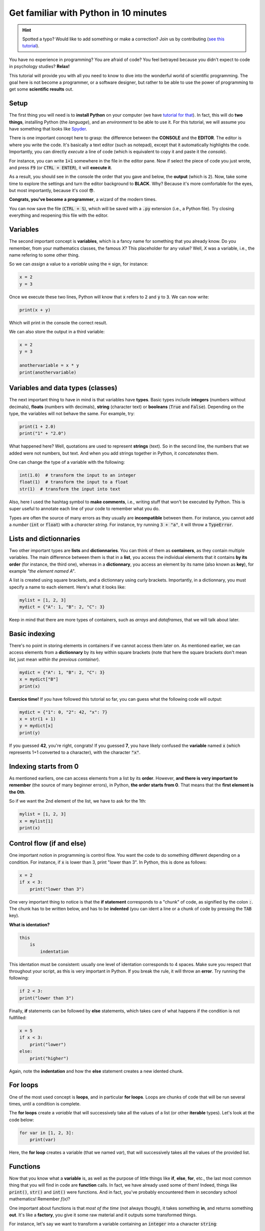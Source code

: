 Get familiar with Python in 10 minutes
=========================================

.. hint::
   Spotted a typo? Would like to add something or make a correction? Join us by contributing (`see this tutorial <https://neurokit2.readthedocs.io/en/latest/contributing.html>`_).


You have no experience in programming? You are afraid of code? You feel betrayed because you didn't expect to code in psychology studies? **Relax!**

This tutorial will provide you with all you need to know to dive into the wonderful world of scientific programming. The goal here is not become a programmer, or a software designer, but rather to be able to use the power of programming to get some **scientific results** out.



Setup
---------------

The first thing you will need is to **install Python** on your computer (we have `tutorial for that <https://neurokit2.readthedocs.io/en/latest/installation.html>`_). In fact, this will do **two things**, installing Python (the *language*), and an *environment* to be able to use it. For this tutorial, we will assume you have something that looks like `Spyder <https://www.spyder-ide.org/>`_.

There is one important concept here to grasp: the difference between the **CONSOLE** and the **EDITOR**. The editor is where you write the code. It's basically a text editor (such as notepad), except that it automatically highlights the code. Importantly, you can directly *execute* a line of code (which is equivalent to copy it and paste it the *console*).

For instance, you can write :code:`1+1` somewhere in the file in the editor pane. Now if select the piece of code you just wrote, and press :code:`F9` (or :code:`CTRL + ENTER`), it will **execute it**.


.. image:: https://raw.github.com/neuropsychology/Neurokit/master/docs/img/learnpython/learnpython_1.jpg


As a result, you should see in the console the order that you gave and below, the **output** (which is :code:`2`). Now, take some time to explore the settings and turn the editor background to **BLACK**. Why? Because it's more comfortable for the eyes, but most importantly, because it's cool 😎.


.. image:: https://raw.github.com/neuropsychology/Neurokit/master/docs/img/learnpython/learnpython_2.png

**Congrats, you've become a programmer**, a wizard of the modern times.


You can now save the file (:code:`CTRL + S`), which will be saved with a :code:`.py` extension (i.e., a Python file). Try closing everything and reopening this file with the editor.


Variables
---------------

The second important concept is **variables**, which is a fancy name for something that you already know. Do you remember, from your mathematics classes, the famous *X*? This placeholder for any value? Well, *X* was a variable, i.e., the name refering to some other thing.

So we can *assign* a value to a *variable* using the :code:`=` sign, for instance:

.. code-block:: python

    x = 2
    y = 3
    
Once we execute these two lines, Python will know that :code:`x` refers to :code:`2` and :code:`y` to :code:`3`. We can now write:

.. code-block:: python

    print(x + y)

Which will print in the console the correct result.

.. image:: https://raw.github.com/neuropsychology/Neurokit/master/docs/img/learnpython/learnpython_3.png

We can also store the output in a third variable:

.. code-block:: python

    x = 2
    y = 3
   
    anothervariable = x * y
    print(anothervariable)


Variables and data types (classes)
----------------------------------

The next important thing to have in mind is that variables have **types**. Basic types include **integers** (numbers without decimals), **floats** (numbers with decimals), **string** (character text) or **booleans** (:code:`True` and :code:`False`). Depending on the type, the variables will not behave the same. For example, try:

.. code-block:: python

    print(1 + 2.0)
    print("1" + "2.0")
    
What happened here? Well, quotations are used to represent **strings** (text). So in the second line, the numbers that we added were not numbers, but text. And when you add strings together in Python, it *concatenates* them.

One can change the type of a variable with the following:

.. code-block:: python

    int(1.0)  # transform the input to an integer
    float(1)  # transform the input to a float
    str(1)  # transform the input into text
    
Also, here I used the hashtag symbol to **make comments**, i.e., writing stuff that won't be executed by Python. This is super useful to annotate each line of your code to remember what you do.

Types are often the source of many errors as they usually are **incompatible** between them. For instance, you cannot add a *number* (:code:`int` or :code:`float`) with a *character string*. For instance, try running :code:`3 + "a"`, it will throw a :code:`TypeError`.


Lists and dictionnaries
------------------------

Two other important types are **lists** and **dictionnaries**. You can think of them as **containers**, as they contain multiple variables. The main difference between them is that in a **list**, you access the individual elements that it contains **by its order** (for instance, the third one), whereas in a **dictionnary**, you access an element by its name (also known as **key**), for example *"the element named A"*.

A list is created using square brackets, and a dictionnary using curly brackets. Importantly, in a dictionnary, you must specify a name to each element. Here's what it looks like:


.. code-block:: python

    mylist = [1, 2, 3]
    mydict = {"A": 1, "B": 2, "C": 3}


Keep in mind that there are more types of containers, such as *arrays* and *dataframes*, that we will talk about later.

Basic indexing
--------------------

There's no point in storing elements in containers if we cannot access them later on. As mentioned earlier, we can access elements from a **dictionnary** by its key within square brackets (note that here the square brackets don't mean *list*, just mean *within the previous container*).

.. code-block:: python

    mydict = {"A": 1, "B": 2, "C": 3}
    x = mydict["B"]
    print(x)

**Exercice time!** If you have followed this tutorial so far, you can guess what the following code will output:

.. code-block:: python

    mydict = {"1": 0, "2": 42, "x": 7}
    x = str(1 + 1)
    y = mydict[x]
    print(y)

If you guessed **42**, you're right, congrats! If you guessed **7**, you have likely confused the **variable** named :code:`x` (which represents 1+1 converted to a character), with the character :code:`"x"`. 



Indexing starts from 0
------------------------

As mentioned earliers, one can access elements from a list by its **order**. However, **and there is very important to remember** (the source of many beginner errors), in Python, **the order starts from 0**. That means that the **first element is the 0th**.

So if we want the 2nd element of the list, we have to ask for the 1th:

.. code-block:: python

    mylist = [1, 2, 3]
    x = mylist[1]
    print(x)
    


Control flow (if and else)
----------------------------

One important notion in programming is control flow. You want the code to do something different depending on a condition. For instance, if :code:`x` is lower than 3, print "lower than 3". In Python, this is done as follows:



.. code-block:: python

    x = 2
    if x < 3:
        print("lower than 3")

One very important thing to notice is that the **if statement** corresponds to a "chunk" of code, as signified by the colon :code:`:`. The chunk has to be written below, and has to be **indented** (you can ident a line or a chunk of code by pressing the :code:`TAB` key). 

**What is identation?**


.. code-block:: console

    this
        is
            indentation
            

This identation must be consistent: usually one level of identation corresponds to 4 spaces. Make sure you respect that throughout your script, as this is very important in Python. If you break the rule, it will throw an **error**. Try running the following:

.. code-block:: python

    if 2 < 3:
    print("lower than 3")


Finally, **if** statements can be followed by **else** statements, which takes care of what happens if the condition is not fullfilled:

.. code-block:: python

    x = 5
    if x < 3:
        print("lower")
    else:
        print("higher")

Again, note the **indentation** and how the **else** statement creates a new idented chunk. 


For loops
----------

One of the most used concept is **loops**, and in particular **for loops**. Loops are chunks of code that will be run several times, until a condition is complete.

The **for loops** create a *variable* that will successively take all the values of a list (or other **iterable** types). Let's look at the code below:

.. code-block:: python

    for var in [1, 2, 3]:
        print(var)

Here, the **for loop** creates a variable (that we named `var`), that will successively takes all the values of the provided list.


Functions
------------

Now that you know what a **variable** is, as well as the purpose of little things like **if**, **else**, **for**, etc., the last most common thing that you will find in code are **function** calls. In fact, we have already used some of them! Indeed, things like :code:`print()`, :code:`str()` and :code:`int()` were functions. And in fact, you've probably encountered them in secondary school mathematics! Remember *f(x)*?

One important about functions is that *most of the time* (not always though), it takes something **in**, and returns something **out**. It's like a **factory**, you give it some raw material and it outputs some transformed things.

For instance, let's say we want to transform a variable containing an :code:`integer` into a character :code:`string`:

.. code-block:: python

    x = 3
    x = str(x)
    print(x)

As we can see, our :code:`str()` function takes :code:`x` as an input, and outputs the transformed version, that we can collect using the equal sign :code:`=` and store in the :code:`x` variable to **replace** its content.

Another useful function is :code:`range()`, that creates a sequence of integers, and is often used in combination with **for** loops. Remember our previous loop:

.. code-block:: python

    mylist = [1, 2, 3]
    for var in mylist:
        print(var)
        
We can re-write it using the :code:`range()` function, to create a sequence of **length 3** (which will be from :code:`0` to :code:`2`; remember that Python indexing starts from 0!), and extracting and printing all of the elements in the list:

.. code-block:: python

    mylist = [1, 2, 3]
    for i in range(3):
        print(mylist[i])

It's a bit more complicated than the previous version, it's true. But that's the beauty of programming, all things can be done in a near-infinite amount of ways, allowing for your creativity to be expressed.

**Exercice time!** Can you try making a loop so that we add `:code:1` to each element of the list? The answer below:

.. code-block:: python

    mylist = [1, 2, 3]
    for i in range(3):
        mylist[i] = mylist[i] + 1
    print(mylist)

If you understand what happened here, in this combination of lists, functions, loops and indexing, great! You are ready to move on.

Packages
-------------

Interestingly, Python alone does not include a lot of functions. **And that its strength**, because it allows to easily use functions developped by other people, that are stored in **packages** (or *modules*). A package is a collection of functions that can be downloaded and used in your code.

One of the most popular package is **numpy** (for *NUM*rical *PY*thon), including a lot of functions for maths and scientific programming. It is likely that this package is already **installed** on your Python distribution. However, installing a package doesn't mean you can use it. In order to use a package, you have to **import it** (*load it*) in your script, before using it. This usually happens at the top of a Python file, like this:

.. code-block:: python

    import numpy
    
    
Once you have imported it (you have to run that line), you can use its functions. For instance, let's use the function to compute **square roots** included in this package:

.. code-block:: python

    x = numpy.sqrt(9)
    print(x)
    
You will notice that we have to first **write the package name**, and then a **dot**, and then the :code:`sqrt()` function. Why is it like that? Imagine you load two packages, both having a function named :code:`sqrt()`. How would the program know which one to use? Here, it knows that it has to look for the :code:`sqrt()` function in the :code:`numpy` package.

You might think, *it's annoying to write the name of the package everytime*, especially if the package name is long. And this is why we sometimes use *aliases*. For instance, *numpy* is often loaded under the shortcut **np**, which makes it shorter to use:

.. code-block:: python

    import numpy as np
    
    x = np.sqrt(9)
    print(x)


Lists *vs.* vectors (arrays)
--------------------------

Packages can also add new **types**. One important type avalable through **numpy** is **arrays**.

In short, an array is a container, similar to a **list**. However, it can only contain one type of things inside (for instance, only *floats*, only *strings*, etc.) and can be multidimensional (imagine a 3D cube made of little cubes containing a value). If an array is one-dimensional (like a list, i.e., a sequence of elements), we can call it a **vector**.

A list can be converted to a vector using the `array()` function from the **numpy** package:

.. code-block:: python

    mylist = [1, 2, 3]
    myvector = np.array(mylist)
    print(myvector)


In signal processing, vectors are often used instead of lists to store the signal values, because they are more efficient and allow to do some cool stuff with it. For instance, remember our exercice above? In which we had to add :code:`1`to each element of the list? Well using vectors, you can do this directly like this:



.. code-block:: python

    myvector = np.array([1, 2, 3])
    myvector = myvector + 1
    print(myvector)
    
Indeed, vectors allow for *vectorized* operations, which means that any operation is propagated on each element of the vector. And that's very useful for signal processing :)



Conditional indexing
---------------------

Arrays can also be transformed in arrays of **booleans** (:code:`True` or :code:`False`) using a condition, for instance:

.. code-block:: python

    myvector = np.array([1, 2, 3, 2, 1])
    vector_of_bools = myvector <= 2  # <= means inferior OR equal
    print(vector_of_bools)

This returns a vector of the same length but filled with :code:`True` (if the condition is respected) or :code:`False` otherwise. And this new vector can be used as a **mask** to index and subset the original vector. For instance, we can select all the elements of the array that fulfills this condition:

.. code-block:: python

    myvector = np.array([1, 2, 3, 2, 1])
    mask = myvector <= 2
    subset = myvector[mask]
    print(subset)
    
Additionaly, we can also modify a subset of values on the fly:

.. code-block:: python

    myvector = np.array([1, 2, 3, 2, 1])
    myvector[myvector <= 2] = 6
    print(myvector)
    
Here we assigned a new value `6` to all elements of the vector that respected the condition (were inferior or equal to 2).
    

DataFrames
------------


If you've followed everything until now, congrats! You're almost there. The last important type that we are going to see is **dataframes**. A dataframe is essentially a table with rows and columns. Often, the rows represent different **observations** and the columns different **variables**.

Dataframes are available in Python through the **pandas** package, another very used package, usually imported under the shortcut :code:`pd`. A dataframe can be constructed from a *dictionnay*: the **key** will become the **variable naùe**, and the list or vector associated will become the **variable values**.

.. code-block:: python

    import pandas as pd
    
    # Create variables
    var1 = [1, 2, 3]
    var2 = [5, 6, 7]
    
    # Put them in a dict
    data = {"Variable1": var1, "Variable2": var2}
    
    # Convert this dict to a dataframe
    data = pd.DataFrame.from_dict(data)
    
    print(data)

This creates a dataframe with 3 rows (the observations) and 2 columns (the variables). One can access the variables by their name:

.. code-block:: python

    print(data["Variable1"])

Note that Python cares about the **case**: :code:`tHiS` is not equivalent to :code:`ThIs`. And :code:`pd.DataFrame` has to be written with the *D* and *F* in capital letters. This is another common source of beginner errors, so make sure you put capital letters at the right place.

Reading data
-------------

Now that you know how to create a dataframe in Python, note that you also use **pandas** to read data from a file (*.csv*, *excel*, etc.) by its *path*:

.. code-block:: python

    import pandas as pd
    
    data = pd.read_excel("C:/Users/Dumbledore/Desktop/myfile.xlsx")  # this is an example
    print(data)  


Additionally, this can also read data directly from the internet! Try running the following:

.. code-block:: python

    import pandas as pd
    
    data = pd.read_csv("https://raw.githubusercontent.com/neuropsychology/NeuroKit/master/data/bio_eventrelated_100hz.csv")
    print(data)  
    
    
Next steps
------------

Now that you know the basis, and that you can distinguish between the different elements of Python code (functions calls, variables, etc.), we recommend that you dive in and try to follow our other examples and tutorials, that will show you some usages of Python to get something out of it.
